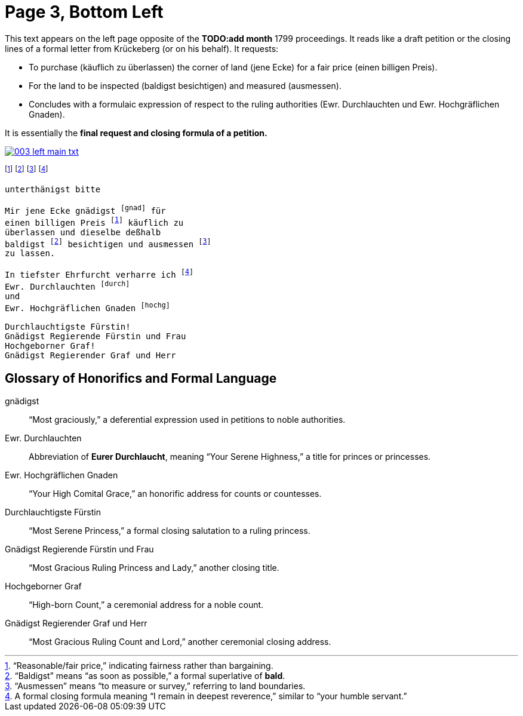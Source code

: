= Page 3, Bottom Left
:page-role: wide

This text appears on the left page opposite of the *TODO:add month* 1799 proceedings. It reads like a draft petition or the
closing lines of a formal letter from Krückeberg (or on his behalf). It requests:

* To purchase (käuflich zu überlassen) the corner of land (jene Ecke) for a fair price (einen billigen Preis).
* For the land to be inspected (baldigst besichtigen) and measured (ausmessen).
* Concludes with a formulaic expression of respect to the ruling authorities (Ewr. Durchlauchten und Ewr. Hochgräflichen Gnaden).

It is essentially the *final request and closing formula of a petition.*

image::003-left-main-txt.png[link=self]

footnote:preis[“Reasonable/fair price,” indicating fairness rather than bargaining.]
footnote:bald[“Baldigst” means “as soon as possible,” a formal superlative of *bald*.]
footnote:ausm[“Ausmessen” means “to measure or survey,” referring to land boundaries.]
footnote:ehrf[A formal closing formula meaning “I remain in deepest reverence,” similar to “your humble servant.”]

[verse]
____
unterthänigst bitte

Mir jene Ecke gnädigst footnote:gnad[] für
einen billigen Preis footnote:preis[] käuflich zu
überlassen und dieselbe deßhalb
baldigst footnote:bald[] besichtigen und ausmessen footnote:ausm[] 
zu lassen.

In tiefster Ehrfurcht verharre ich footnote:ehrf[] 
Ewr. Durchlauchten footnote:durch[]
und
Ewr. Hochgräflichen Gnaden footnote:hochg[]

Durchlauchtigste Fürstin!
Gnädigst Regierende Fürstin und Frau
Hochgeborner Graf!
Gnädigst Regierender Graf und Herr
____

== Glossary of Honorifics and Formal Language

gnädigst:: “Most graciously,” a deferential expression used in petitions to noble authorities.

Ewr. Durchlauchten:: Abbreviation of *Eurer Durchlaucht*, meaning “Your Serene Highness,” a title for princes or princesses.

Ewr. Hochgräflichen Gnaden:: “Your High Comital Grace,” an honorific address for counts or countesses.

Durchlauchtigste Fürstin:: “Most Serene Princess,” a formal closing salutation to a ruling princess.

Gnädigst Regierende Fürstin und Frau:: “Most Gracious Ruling Princess and Lady,” another closing title.

Hochgeborner Graf:: “High-born Count,” a ceremonial address for a noble count.

Gnädigst Regierender Graf und Herr:: “Most Gracious Ruling Count and Lord,” another ceremonial closing address.

